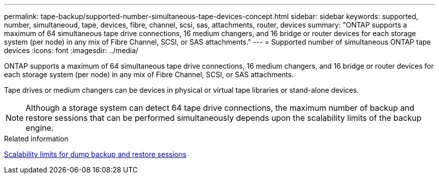 ---
permalink: tape-backup/supported-number-simultaneous-tape-devices-concept.html
sidebar: sidebar
keywords: supported, number, simultaneoud, tape, devices, fibre, channel, scsi, sas, attachments, router, devices
summary: "ONTAP supports a maximum of 64 simultaneous tape drive connections, 16 medium changers, and 16 bridge or router devices for each storage system (per node) in any mix of Fibre Channel, SCSI, or SAS attachments."
---
= Supported number of simultaneous ONTAP tape devices
:icons: font
:imagesdir: ../media/

[.lead]
ONTAP supports a maximum of 64 simultaneous tape drive connections, 16 medium changers, and 16 bridge or router devices for each storage system (per node) in any mix of Fibre Channel, SCSI, or SAS attachments.

Tape drives or medium changers can be devices in physical or virtual tape libraries or stand-alone devices.

[NOTE]
====
Although a storage system can detect 64 tape drive connections, the maximum number of backup and restore sessions that can be performed simultaneously depends upon the scalability limits of the backup engine.
====

.Related information

xref:scalability-limits-dump-backup-restore-sessions-concept.adoc[Scalability limits for dump backup and restore sessions]
